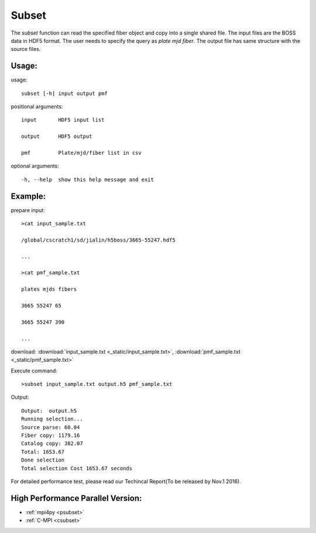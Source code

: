 .. _subset:
Subset
========
The `subset` function can read the specified fiber object and copy into a single shared file. The input files are the BOSS data in HDF5 format. The user needs to specify the query as `plate mjd fiber`. The output file has same structure with the source files. 
 
Usage:
------
.. highlight:: c 


usage:: 

 subset [-h] input output pmf

positional arguments::

  input       HDF5 input list

  output      HDF5 output

  pmf         Plate/mjd/fiber list in csv

optional arguments::

  -h, --help  show this help message and exit

Example:
--------
.. highlight:: c

prepare input::

 >cat input_sample.txt

 /global/cscratch1/sd/jialin/h5boss/3665-55247.hdf5

 ...

 >cat pmf_sample.txt

 plates mjds fibers

 3665 55247 65

 3665 55247 390

 ...

download: :download:`input_sample.txt <_static/input_sample.txt>`, :download:`pmf_sample.txt <_static/pmf_sample.txt>`

Execute command::

 >subset input_sample.txt output.h5 pmf_sample.txt

Output::

 Output:  output.h5
 Running selection...
 Source parse: 60.04
 Fiber copy: 1179.16
 Catalog copy: 382.07
 Total: 1653.67
 Done selection
 Total selection Cost 1653.67 seconds

For detailed performance test, please read our Techincal Report(To be released by Nov.1 2016).

High Performance Parallel Version:
------------------------
* :ref:`mpi4py <psubset>`
* :ref:`C-MPI <csubset>`
